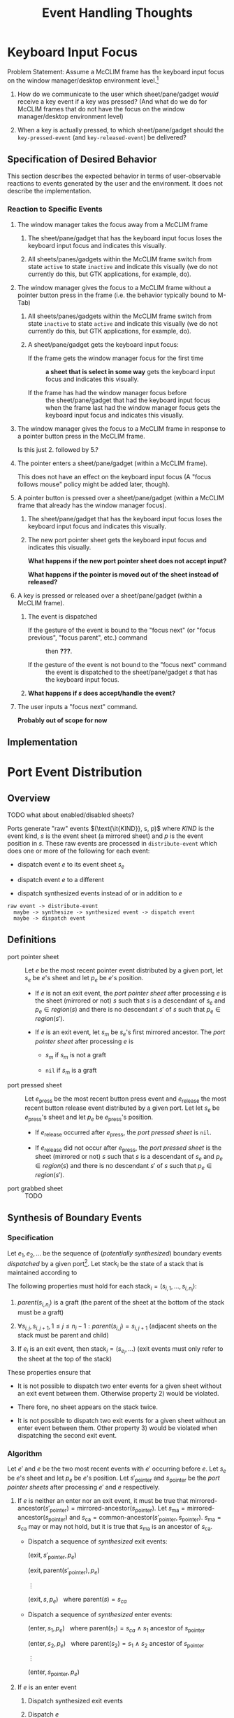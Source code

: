 #+TITLE:   Event Handling Thoughts
#+OPTIONS: toc:nil num:nil date:nil

#+MACRO: clim      CLIM
#+MACRO: mcclim    Mc{{{clim}}}

#+MACRO: frame     {{{mcclim}}} frame
#+MACRO: sheetish  sheet/pane/gadget
#+MACRO: sheetishs sheets/panes/gadgets

#+MACRO: kif       keyboard input focus

* Keyboard Input Focus

  Problem Statement: Assume a {{{mcclim}}} frame has the keyboard
  input focus on the window manager/desktop environment level.[fn:2]

  1) How do we communicate to the user which {{{sheetish}}} /would/
     receive a key event if a key was pressed? (And what do we do for
     {{{mcclim}}} frames that do not have the focus on the window
     manager/desktop environment level)

  2) When a key is actually pressed, to which {{{sheetish}}} should
     the ~key-pressed-event~ (and ~key-released-event~) be delivered?

** Definitions                                                     :noexport:

** Specification of Desired Behavior

   This section describes the expected behavior in terms of
   user-observable reactions to events generated by the user and the
   environment. It does not describe the implementation.

*** Reaction to Specific Events

    1. The window manager takes the focus away from a {{{frame}}}

       1. The {{{sheetish}}} that has the {{{kif}}} loses the
          {{{kif}}} and indicates this visually.

       2. All {{{sheetishs}}} within the {{{frame}}} switch from state
          ~active~ to state ~inactive~ and indicate this visually (we
          do not currently do this, but GTK applications, for example,
          do).

    2. The window manager gives the focus to a {{{frame}}} without a
       pointer button press in the frame (i.e. the behavior typically
       bound to M-Tab)

       1. All {{{sheetishs}}} within the {{{frame}}} switch from state
          ~inactive~ to state ~active~ and indicate this visually (we
          do not currently do this, but GTK applications, for example,
          do).

       2. A {{{sheetish}}} gets the {{{kif}}}:

          + If the frame gets the window manager focus for the first time ::
               *a sheet that is select in some way* gets the {{{kif}}}
               and indicates this visually.

          + If the frame has had the window manager focus before ::
               the {{{sheetish}}} that had the {{{kif}}} when the
               frame last had the window manager focus gets the
               {{{kif}}} and indicates this visually.

    3. The window manager gives the focus to a {{{frame}}} in response
       to a pointer button press in the {{{frame}}}.

       Is this just 2. followed by 5.?

    4. The pointer enters a {{{sheetish}}} (within a {{{frame}}}).

       This does not have an effect on the {{{kif}}} (A
       "focus follows mouse" policy might be added later, though).

    5. A pointer button is pressed over a {{{sheetish}}} (within a
       {{{frame}}} that already has the window manager focus).

       1. The {{{sheetish}}} that has the {{{kif}}} loses the
          {{{kif}}} and indicates this visually.

       2. The new port pointer sheet gets the {{{kif}}} and indicates
          this visually.

          *What happens if the new port pointer sheet does not accept
          input?*

          *What happens if the pointer is moved out of the sheet
          instead of released?*

    6. A key is pressed or released over a {{{sheetish}}} (within a
       {{{frame}}}).

       1. The event is dispatched

          + If the gesture of the event is bound to the "focus next" (or "focus previous", "focus parent", etc.) command ::
            then *???*.

          + If the gesture of the event is not bound to the "focus next" command ::
            the event is dispatched to the {{{sheetish}}} $s$ that has
               the {{{kif}}}.

       2. *What happens if $s$ does accept/handle the event?*

    7. The user inputs a "focus next" command.

       *Probably out of scope for now*

** Implementation

* Port Event Distribution

** Overview

   TODO what about enabled/disabled sheets?

   Ports generate "raw" events $(\text{\it{KIND}}, s, p)$ where /KIND/
   is the event kind, $s$ is the event sheet (a mirrored sheet) and
   $p$ is the event position in $s$. These raw events are processed in
   ~distribute-event~ which does one or more of the following for each
   event:

   + dispatch event $e$ to its event sheet $s_e$

   + dispatch event $e$ to a different

   + dispatch synthesized events instead of or in addition to $e$

   #+BEGIN_EXAMPLE
     raw event -> distribute-event
       maybe -> synthesize -> synthesized event -> dispatch event
       maybe -> dispatch event
   #+END_EXAMPLE

** Definitions

   + port pointer sheet :: Let $e$ be the most recent pointer event
        distributed by a given port, let $s_e$ be $e$'s sheet and let
        $p_e$ be $e$'s position.

     + If $e$ is not an exit event, the /port pointer sheet/ after
       processing $e$ is the sheet (mirrored or not) $s$ such that $s$
       is a descendant of $s_e$ and $p_e \in region(s)$ and there is
       no descendant $s'$ of $s$ such that $p_e \in region(s')$.

     + If $e$ is an exit event, let $s_m$ be $s_e$'s first mirrored
       ancestor. The /port pointer sheet/ after processing $e$ is

       + $s_m$ if $s_m$ is not a graft

       + ~nil~ if $s_m$ is a graft

   + port pressed sheet :: Let $e_\text{press}$ be the most recent
        button press event and $e_\text{release}$ the most recent
        button release event distributed by a given port. Let let
        $s_e$ be $e_\text{press}$'s sheet and let $p_e$ be
        $e_\text{press}$'s position.

     + If $e_\text{release}$ occurred after $e_\text{press}$, the
       /port pressed sheet/ is ~nil~.

     + If $e_\text{release}$ did not occur after $e_\text{press}$, the
       /port pressed sheet/ is the sheet (mirrored or not) $s$ such
       that $s$ is a descendant of $s_e$ and $p_e \in region(s)$ and
       there is no descendant $s'$ of $s$ such that $p_e \in
       region(s')$.

   + port grabbed sheet :: TODO

** Synthesis of Boundary Events

*** Specification

    Let $e_1, e_2, \dots$ be the sequence of (/potentially
    synthesized/) boundary events /dispatched/ by a given
    port[fn:1]. Let $\text{stack}_i$ be the state of a stack that is
    maintained according to

    \begin{eqnarray*}
      \text{stack}_0 & = & ()\\
      \text{stack}_i & = & \begin{cases}
        (s_{e_i}, \text{stack}_{i-1})                                        & \text{if $e_i$ is an enter event}\\
        \text{rest} ~~~ \text{where} ~ \text{stack}_{i-1} = (s, \text{rest}) & \text{if $e_i$ is an exit event}
      \end{cases}
    \end{eqnarray*}

    The following properties must hold for each $\text{stack}_i =
    (s_{i,1}, \dots, s_{i,n_{i}})$:

    1) $parent(s_{i,n_{i}})$ is a graft (the parent of the sheet at the
       bottom of the stack must be a graft)

    2) $\forall s_{i,j}, s_{i,{j+1}}, 1 \leq j \leq n_{i} - 1: parent(s_{i,j}) = s_{i,{j+1}}$
       (adjacent sheets on the stack must be parent and child)

    3) If $e_i$ is an exit event, then $\text{stack}_i = (s_{e_i},
       \dots)$ (exit events must only refer to the sheet at the top of
       the stack)

    These properties ensure that

    + It is not possible to dispatch two enter events for a given
      sheet without an exit event between them. Otherwise
      property 2) would be violated.

    + There fore, no sheet appears on the stack twice.

    + It is not possible to dispatch two exit events for a given
      sheet without an enter event between them. Other property 3)
      would be violated when dispatching the second exit event.

*** Algorithm

    Let $e'$ and $e$ be the two most recent events with $e'$ occurring
    before $e$. Let $s_e$ be $e$'s sheet and let $p_e$ be $e$'s
    position. Let $s'_\text{pointer}$ and $s_\text{pointer}$ be the
    /port pointer sheets/ after processing $e'$ and $e$ respectively.

    1) If $e$ is neither an enter nor an exit event, it must be true that
       $\text{mirrored-ancestor}(s'_\text{pointer}) = \text{mirrored-ancestor}(s_\text{pointer})$.
       Let $s_\text{ma} = \text{mirrored-ancestor}(s_\text{pointer})$
       and $s_\text{ca} = \text{common-ancestor}(s'_\text{pointer}, s_\text{pointer})$.
       $s_\text{ma} = s_\text{ca}$ may or may not hold, but it is true that
       $s_\text{ma}$ is an ancestor of $s_\text{ca}$.

       + Dispatch a sequence of /synthesized/ exit events:

         $(\text{exit}, s'_\text{pointer}, p_e)$

         $(\text{exit}, \text{parent}(s'_\text{pointer}), p_e)$

         $\vdots$

         $(\text{exit}, s, p_e) ~~~ \text{where} ~ \text{parent}(s) = s_{ca}$

       + Dispatch a sequence of /synthesized/ enter events:

         $(\text{enter}, s_1, p_e) ~~~ \text{where} ~ \text{parent}(s_1) = s_{ca} ~ \wedge ~ s_1 ~ \text{ancestor of} ~ s_\text{pointer}$

         $(\text{enter}, s_2, p_e) ~~~ \text{where} ~ \text{parent}(s_2) = s_1 ~ \wedge ~ s_2 ~ \text{ancestor of} ~ s_\text{pointer}$

         $\vdots$

         $(\text{enter}, s_\text{pointer}, p_e)$

    2) If $e$ is an enter event

       1) Dispatch synthesized exit events

       2) Dispatch $e$

       3) Dispatch synthesized enter events

    3) Exit

       1) Dispatch synthesized exit events

       2) Dispatch $e$

       3) Dispatch synthesized enter events

*** Specifics of X

    Has multiple kinds of boundary events, some of which must be
    handled specially to fit our model:

    + "inferior" enter/exit events :: The events are generated when
         the pointer moves from a parent X window to a child X window
         or the other way around.

         For the first case (parent → child), X generates an exit
         event for parent X window. However, since [[*Specification]["entered" sheets
         from a stack]], entering a child does equate exiting the
         parent.

         Similarly, for the second case (child → parent), X generates
         an enter event for the parent X window.

    + Grab/ungrab enter/exit events :: When a pointer button is
         pressed, X generates enter/exit events. TODO

*** Ideas                                                          :noexport:

    + Rename synthesize function?
    + Define functions for mirrored ancestor, common ancestor, etc.
    +

* Feedback

** overview

 - "raw" events doesn't have necessarily a target sheet (if you look
   from the {{{clim}}} specification perspective). It is true that in
   {{{mcclim}}} device event has a slot sheet and backends are
   expected to initialize it

 - not all events have the event position in x (i.e
   window-repaint-event or window-destroy-event)). Most of them do

** definitions

 - three special types of sheets are defined, but given this is a
   roadmap we should also specify the "focused sheet" for keyboard
   events: pointer, pressed, grabbed and port-keyboard-input-focus
   sheets

 - port-pointer-sheet description should at least hint that z-ordering
   should play a role here when leaf sheets overlap, otherwise it is
   ambigous (because there may be multiple sheets with region
   containing the pointer which are i.e siblings)

 - in port-pressed-sheet instead of repeating definition for
   port-pointer-sheet I'd simply say: if e-release did not occur after
   epress, the port pressed sheet is the port-pointer-sheet of the
   e-press event

 - port-grabbed-sheet is a sheet which is set (programmatically) with a
   macro ~with-pointer-grabbed~

 - port-keyboard-input-focus is a sheet which is set either
   programmatically or in response to window-manager-focus-event

** synthesis of boundary events

 - the stack description is clear and describes accurately how that
   should behave

 - in the algorithm: 1. OK, 2. true (b, c are glued in the PR), 3. True
   (a,b are glued in the PR)

* Footnotes

[fn:2] Can the window manager focus and {{{kif}}} be separate on this
       level?

[fn:1] I.e., this specification describes the expected /event output/
       of a port after potentially discarding, re-routing and
       synthesizing events. It does not describe the root causes of
       the eventually produced events or /how/ the port processes
       events.
